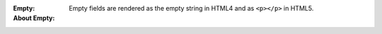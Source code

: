 :Empty:
:About Empty: Empty fields are rendered as the empty string in HTML4 and as
    ``<p></p>`` in HTML5.
